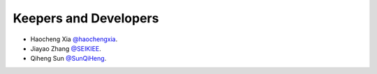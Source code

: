 Keepers and Developers
```````````````````````

- Haocheng Xia `@haochengxia <https://github.com/haochengxia>`_.
- Jiayao Zhang `@SEIKIEE <https://github.com/SEIKIEE>`_.
- Qiheng Sun `@SunQiHeng <https://github.com/SunQiHeng>`_.